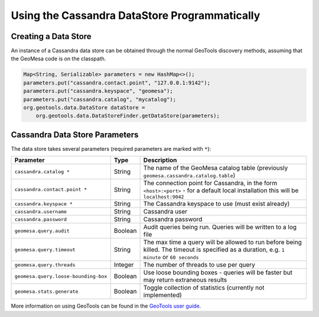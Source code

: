 Using the Cassandra DataStore Programmatically
==============================================

Creating a Data Store
---------------------

An instance of a Cassandra data store can be obtained through the normal GeoTools discovery methods,
assuming that the GeoMesa code is on the classpath.

.. code-block:: java

    Map<String, Serializable> parameters = new HashMap<>();
    parameters.put("cassandra.contact.point", "127.0.0.1:9142");
    parameters.put("cassandra.keyspace", "geomesa");
    parameters.put("cassandra.catalog", "mycatalog");
    org.geotools.data.DataStore dataStore =
        org.geotools.data.DataStoreFinder.getDataStore(parameters);

.. _cassandra_parameters:

Cassandra Data Store Parameters
-------------------------------

The data store takes several parameters (required parameters are marked with ``*``):

==================================== ======= ========================================================================================
Parameter                            Type    Description
==================================== ======= ========================================================================================
``cassandra.catalog *``              String  The name of the GeoMesa catalog table (previously ``geomesa.cassandra.catalog.table``)
``cassandra.contact.point *``        String  The connection point for Cassandra, in the form ``<host>:<port>`` - for a default
                                             local installation this will be ``localhost:9042``
``cassandra.keyspace *``             String  The Cassandra keyspace to use (must exist already)
``cassandra.username``               String  Cassandra user
``cassandra.password``               String  Cassandra password
``geomesa.query.audit``              Boolean Audit queries being run. Queries will be written to a log file
``geomesa.query.timeout``            String  The max time a query will be allowed to run before being killed. The
                                             timeout is specified as a duration, e.g. ``1 minute`` or ``60 seconds``
``geomesa.query.threads``            Integer The number of threads to use per query
``geomesa.query.loose-bounding-box`` Boolean Use loose bounding boxes - queries will be faster but may return extraneous results
``geomesa.stats.generate``           Boolean Toggle collection of statistics (currently not implemented)
==================================== ======= ========================================================================================

More information on using GeoTools can be found in the `GeoTools user guide
<https://docs.geotools.org/stable/userguide/>`__.
